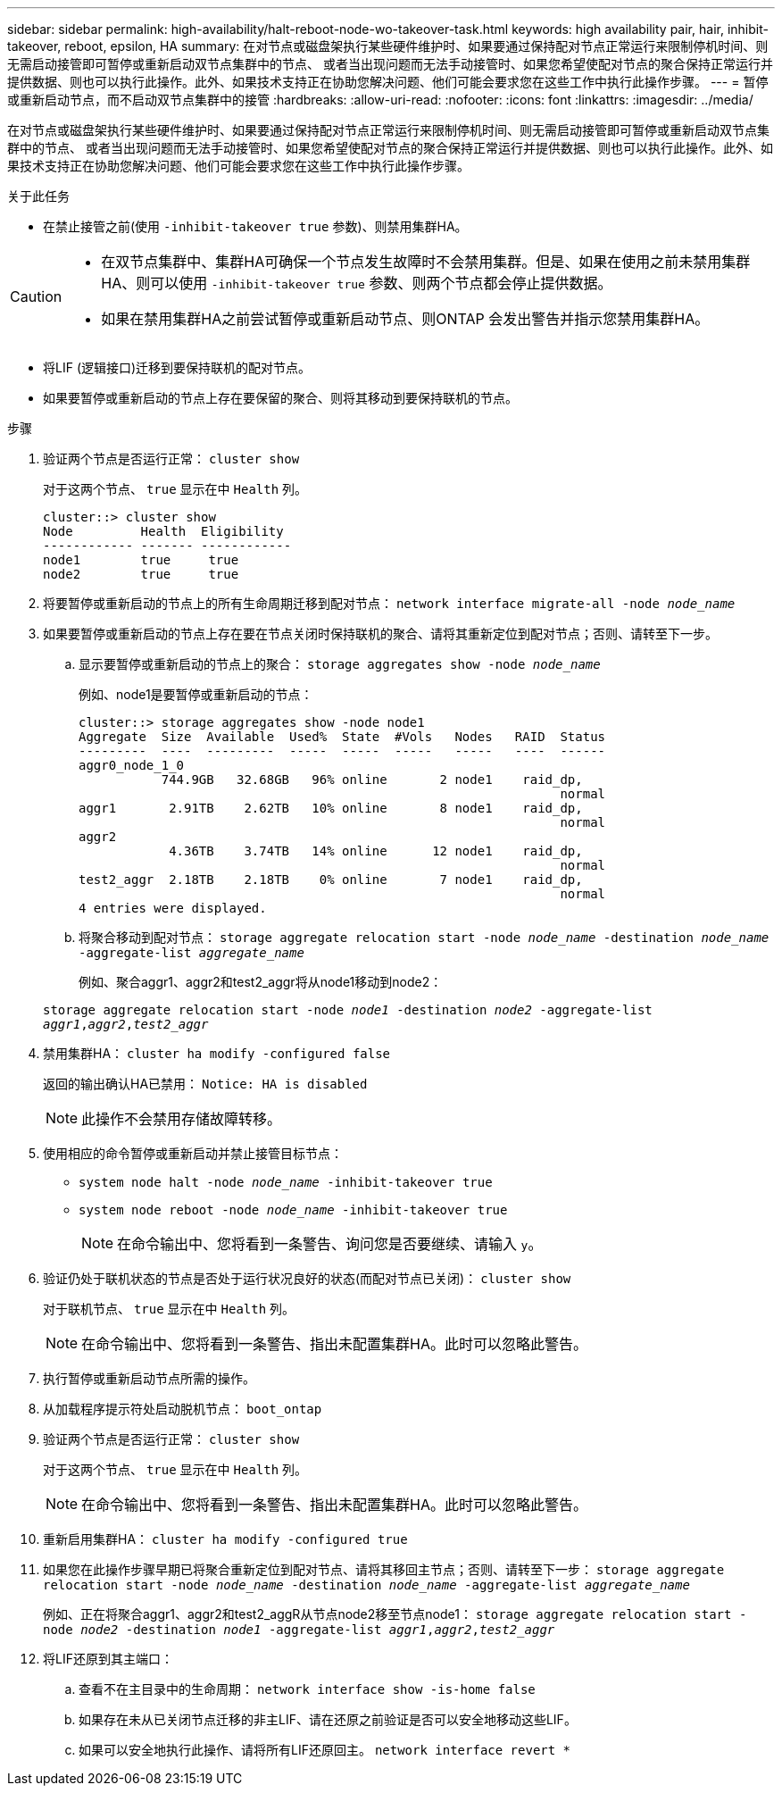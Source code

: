 ---
sidebar: sidebar 
permalink: high-availability/halt-reboot-node-wo-takeover-task.html 
keywords: high availability pair, hair, inhibit-takeover, reboot, epsilon, HA 
summary: 在对节点或磁盘架执行某些硬件维护时、如果要通过保持配对节点正常运行来限制停机时间、则无需启动接管即可暂停或重新启动双节点集群中的节点、 或者当出现问题而无法手动接管时、如果您希望使配对节点的聚合保持正常运行并提供数据、则也可以执行此操作。此外、如果技术支持正在协助您解决问题、他们可能会要求您在这些工作中执行此操作步骤。 
---
= 暂停或重新启动节点，而不启动双节点集群中的接管
:hardbreaks:
:allow-uri-read: 
:nofooter: 
:icons: font
:linkattrs: 
:imagesdir: ../media/


[role="lead"]
在对节点或磁盘架执行某些硬件维护时、如果要通过保持配对节点正常运行来限制停机时间、则无需启动接管即可暂停或重新启动双节点集群中的节点、 或者当出现问题而无法手动接管时、如果您希望使配对节点的聚合保持正常运行并提供数据、则也可以执行此操作。此外、如果技术支持正在协助您解决问题、他们可能会要求您在这些工作中执行此操作步骤。

.关于此任务
* 在禁止接管之前(使用 `-inhibit-takeover true` 参数)、则禁用集群HA。


[CAUTION]
====
* 在双节点集群中、集群HA可确保一个节点发生故障时不会禁用集群。但是、如果在使用之前未禁用集群HA、则可以使用  `-inhibit-takeover true` 参数、则两个节点都会停止提供数据。
* 如果在禁用集群HA之前尝试暂停或重新启动节点、则ONTAP 会发出警告并指示您禁用集群HA。


====
* 将LIF (逻辑接口)迁移到要保持联机的配对节点。
* 如果要暂停或重新启动的节点上存在要保留的聚合、则将其移动到要保持联机的节点。


.步骤
. 验证两个节点是否运行正常：
`cluster show`
+
对于这两个节点、 `true` 显示在中 `Health` 列。

+
[listing]
----
cluster::> cluster show
Node         Health  Eligibility
------------ ------- ------------
node1        true     true
node2        true     true
----
. 将要暂停或重新启动的节点上的所有生命周期迁移到配对节点：
`network interface migrate-all -node _node_name_`
. 如果要暂停或重新启动的节点上存在要在节点关闭时保持联机的聚合、请将其重新定位到配对节点；否则、请转至下一步。
+
.. 显示要暂停或重新启动的节点上的聚合：
`storage aggregates show -node _node_name_`
+
例如、node1是要暂停或重新启动的节点：

+
[listing]
----
cluster::> storage aggregates show -node node1
Aggregate  Size  Available  Used%  State  #Vols   Nodes   RAID  Status
---------  ----  ---------  -----  -----  -----   -----   ----  ------
aggr0_node_1_0
           744.9GB   32.68GB   96% online       2 node1    raid_dp,
                                                                normal
aggr1       2.91TB    2.62TB   10% online       8 node1    raid_dp,
                                                                normal
aggr2
            4.36TB    3.74TB   14% online      12 node1    raid_dp,
                                                                normal
test2_aggr  2.18TB    2.18TB    0% online       7 node1    raid_dp,
                                                                normal
4 entries were displayed.
----
.. 将聚合移动到配对节点：
`storage aggregate relocation start -node _node_name_ -destination _node_name_ -aggregate-list _aggregate_name_`
+
例如、聚合aggr1、aggr2和test2_aggr将从node1移动到node2：

+
`storage aggregate relocation start -node _node1_ -destination _node2_ -aggregate-list _aggr1_,_aggr2_,_test2_aggr_`



. 禁用集群HA：
`cluster ha modify -configured false`
+
返回的输出确认HA已禁用： `Notice: HA is disabled`

+

NOTE: 此操作不会禁用存储故障转移。

. 使用相应的命令暂停或重新启动并禁止接管目标节点：
+
** `system node halt -node _node_name_ -inhibit-takeover true`
** `system node reboot -node _node_name_ -inhibit-takeover true`
+

NOTE: 在命令输出中、您将看到一条警告、询问您是否要继续、请输入 `y`。



. 验证仍处于联机状态的节点是否处于运行状况良好的状态(而配对节点已关闭)：
`cluster show`
+
对于联机节点、 `true` 显示在中 `Health` 列。

+

NOTE: 在命令输出中、您将看到一条警告、指出未配置集群HA。此时可以忽略此警告。

. 执行暂停或重新启动节点所需的操作。
. 从加载程序提示符处启动脱机节点：
`boot_ontap`
. 验证两个节点是否运行正常：
`cluster show`
+
对于这两个节点、 `true` 显示在中 `Health` 列。

+

NOTE: 在命令输出中、您将看到一条警告、指出未配置集群HA。此时可以忽略此警告。

. 重新启用集群HA：
`cluster ha modify -configured true`
. 如果您在此操作步骤早期已将聚合重新定位到配对节点、请将其移回主节点；否则、请转至下一步：
`storage aggregate relocation start -node _node_name_ -destination _node_name_ -aggregate-list _aggregate_name_`
+
例如、正在将聚合aggr1、aggr2和test2_aggR从节点node2移至节点node1：
`storage aggregate relocation start -node _node2_ -destination _node1_ -aggregate-list _aggr1_,_aggr2_,_test2_aggr_`

. 将LIF还原到其主端口：
+
.. 查看不在主目录中的生命周期：
`network interface show -is-home false`
.. 如果存在未从已关闭节点迁移的非主LIF、请在还原之前验证是否可以安全地移动这些LIF。
.. 如果可以安全地执行此操作、请将所有LIF还原回主。
`network interface revert *`



